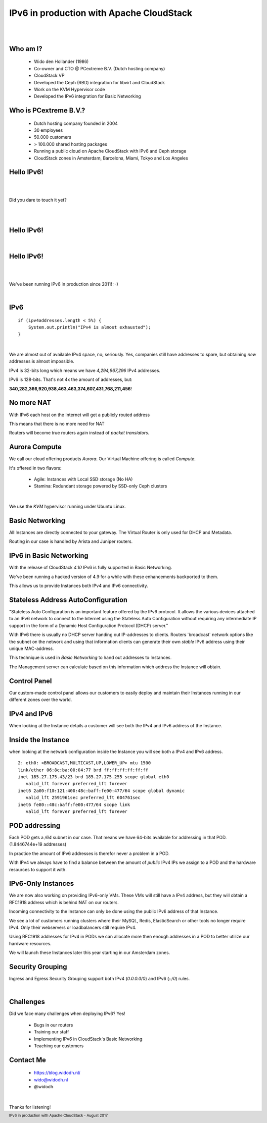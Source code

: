 .. footer::

   IPv6 in production with Apache CloudStack - August 2017

IPv6 in production with Apache CloudStack
##########################################

|
|

.. image:: ../../common/images/cloudstack/acslogo.png
   :align: center
   :width: 1200

Who am I?
---------

    * Wido den Hollander (1986)
    * Co-owner and CTO @ PCextreme B.V. (Dutch hosting company)
    * CloudStack VP
    * Developed the Ceph (RBD) integration for libvirt and CloudStack
    * Work on the KVM Hypervisor code
    * Developed the IPv6 integration for Basic Networking

Who is PCextreme B.V.?
----------------------

    * Dutch hosting company founded in 2004
    * 30 employees
    * 50.000 customers
    * > 100.000 shared hosting packages
    * Running a public cloud on Apache CloudStack with IPv6 and Ceph storage
    * CloudStack zones in Amsterdam, Barcelona, Miami, Tokyo and Los Angeles

Hello IPv6!
-----------

|
|

Did you dare to touch it yet?

|
|

Hello IPv6!
------------

|

.. image:: ./legacy-ip-only.png
    :align: center
    :width: 550

Hello IPv6!
-----------

|
|

We've been running IPv6 in production since 2011! :-)

|

.. image:: ./we_are_ipv6_ready.png
    :align: center

IPv6
----

::

    if (ipv4addresses.length < 5%) {
        System.out.println("IPv4 is almost exhausted");
    }

|

We are almost out of available IPv4 space, no, seriously. Yes, companies still have
addresses to spare, but obtaining *new* addresses is almost impossible.

IPv4 is 32-bits long which means we have *4,294,967,296* IPv4 addresses.

IPv6 is 128-bits. That's not 4x the amount of addresses, but:

**340,282,366,920,938,463,463,374,607,431,768,211,456**!

No more NAT
-----------
With IPv6 each host on the Internet will get a publicly routed address

This means that there is no more need for NAT

Routers will become true routers again instead of *packet translators*.

Aurora Compute
--------------
We call our cloud offering products *Aurora*. Our Virtual Machine offering is called *Compute*.

It's offered in two flavors:

    * Agile: Instances with Local SSD storage (No HA)
    * Stamina: Redundant storage powered by SSD-only Ceph clusters

|

We use the *KVM* hypervisor running under Ubuntu Linux.

Basic Networking
----------------
All Instances are directly connected to your gateway. The Virtual Router is only used
for DHCP and Metadata.

Routing in our case is handled by Arista and Juniper routers.

.. image:: ./mx960-right-high.jpg
    :align: center
    :width: 500

IPv6 in Basic Networking
------------------------
With the release of CloudStack *4.10* IPv6 is fully supported in Basic Networking.

We've been running a hacked version of 4.9 for a while with these enhancements backported to them.

This allows us to provide Instances both IPv4 and IPv6 connectivity.

Stateless Address AutoConfiguration
-----------------------------------
"Stateless Auto Configuration is an important feature offered by the IPv6 protocol. It allows the various devices attached to an IPv6 network to connect to the Internet using the Stateless Auto Configuration without requiring any intermediate IP support in the form of a Dynamic Host Configuration Protocol (DHCP) server."

With IPv6 there is usually no DHCP server handing out IP-addresses to clients.
Routers 'broadcast' network options like the subnet on the network and using that
information clients can generate their own *stable* IPv6 address using their unique MAC-address.

This technique is used in *Basic Networking* to hand out addresses to Instances.

The Management server can calculate based on this information which address the Instance will obtain.

Control Panel
-------------
Our custom-made control panel allows our customers to easily deploy and maintain their Instances
running in our different zones over the world.

.. image:: ./cp_pcextreme_overview.png
    :align: center

IPv4 and IPv6
-------------

When looking at the Instance details a customer will see both the IPv4 and IPv6 address of the Instance.

.. image:: ./cp_ip4_ipv6.png
    :align: center
    :width: 1000

Inside the Instance
-------------------
when looking at the network configuration inside the Instance you will see both a IPv4 and IPv6 address.

::

    2: eth0: <BROADCAST,MULTICAST,UP,LOWER_UP> mtu 1500
    link/ether 06:8c:ba:00:04:77 brd ff:ff:ff:ff:ff:ff
    inet 185.27.175.43/23 brd 185.27.175.255 scope global eth0
       valid_lft forever preferred_lft forever
    inet6 2a00:f10:121:400:48c:baff:fe00:477/64 scope global dynamic 
       valid_lft 2591961sec preferred_lft 604761sec
    inet6 fe80::48c:baff:fe00:477/64 scope link 
       valid_lft forever preferred_lft forever

POD addressing
--------------
Each POD gets a */64* subnet in our case. That means we have 64-bits available for addressing in that POD. (1.8446744e+19 addresses)

In practice the amount of IPv6 addresses is therefor never a problem in a POD.

With IPv4 we always have to find a balance between the amount of *public* IPv4 IPs we assign to a POD and the hardware resources to support it with.

IPv6-Only Instances
-------------------
We are now also working on providing IPv6-only VMs. These VMs will still have a IPv4 address, but they will obtain a RFC1918 address which is behind NAT on our routers.

Incoming connectivity to the Instance can only be done using the public IPv6 address of that Instance.

We see a lot of customers running clusters where their MySQL, Redis, ElasticSearch or other tools no longer require IPv4. Only their webservers or loadbalancers still require IPv4.

Using RFC1918 addresses for IPv4 in PODs we can allocate more then enough addresses in a POD to better utilize our hardware resources.

We will launch these Instances later this year starting in our Amsterdam zones.

Security Grouping
-----------------
Ingress and Egress Security Grouping support both IPv4 (*0.0.0.0/0*) and IPv6 (*::/0*) rules.

|

.. image:: ./security_group.png
    :align: center
    :width: 1600

Challenges
----------
Did we face many challenges when deploying IPv6? Yes!

    * Bugs in our routers
    * Training our staff
    * Implementing IPv6 in CloudStack's Basic Networking
    * Teaching our customers

Contact Me
----------

    * https://blog.widodh.nl/
    * wido@widodh.nl
    * @widodh

|

Thanks for listening!